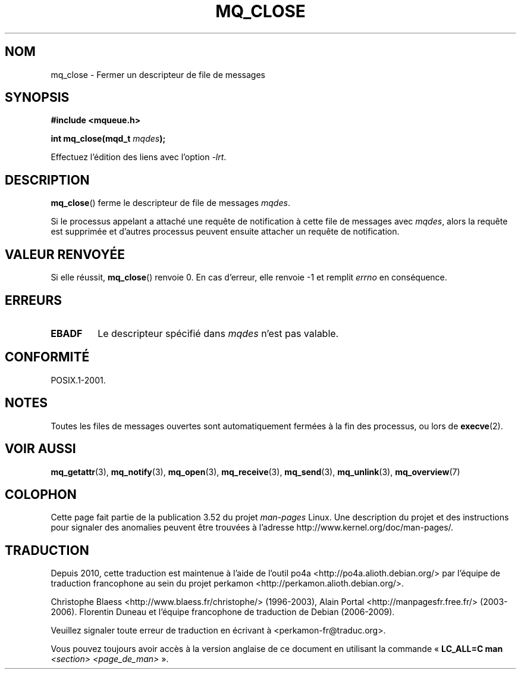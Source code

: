 .\" t
.\" Copyright (C) 2006 Michael Kerrisk <mtk.manpages@gmail.com>
.\"
.\" %%%LICENSE_START(VERBATIM)
.\" Permission is granted to make and distribute verbatim copies of this
.\" manual provided the copyright notice and this permission notice are
.\" preserved on all copies.
.\"
.\" Permission is granted to copy and distribute modified versions of this
.\" manual under the conditions for verbatim copying, provided that the
.\" entire resulting derived work is distributed under the terms of a
.\" permission notice identical to this one.
.\"
.\" Since the Linux kernel and libraries are constantly changing, this
.\" manual page may be incorrect or out-of-date.  The author(s) assume no
.\" responsibility for errors or omissions, or for damages resulting from
.\" the use of the information contained herein.  The author(s) may not
.\" have taken the same level of care in the production of this manual,
.\" which is licensed free of charge, as they might when working
.\" professionally.
.\"
.\" Formatted or processed versions of this manual, if unaccompanied by
.\" the source, must acknowledge the copyright and authors of this work.
.\" %%%LICENSE_END
.\"
.\"*******************************************************************
.\"
.\" This file was generated with po4a. Translate the source file.
.\"
.\"*******************************************************************
.TH MQ_CLOSE 3 "29 août 2010" Linux "Manuel du programmeur Linux"
.SH NOM
mq_close \- Fermer un descripteur de file de messages
.SH SYNOPSIS
.nf
\fB#include <mqueue.h>\fP
.sp
\fBint mq_close(mqd_t \fP\fImqdes\fP\fB);\fP
.fi
.sp
Effectuez l'édition des liens avec l'option \fI\-lrt\fP.
.SH DESCRIPTION
\fBmq_close\fP() ferme le descripteur de file de messages \fImqdes\fP.

Si le processus appelant a attaché une requête de notification à cette file
de messages avec \fImqdes\fP, alors la requête est supprimée et d'autres
processus peuvent ensuite attacher un requête de notification.
.SH "VALEUR RENVOYÉE"
Si elle réussit, \fBmq_close\fP() renvoie 0. En cas d'erreur, elle renvoie \-1
et remplit \fIerrno\fP en conséquence.
.SH ERREURS
.TP 
\fBEBADF\fP
Le descripteur spécifié dans \fImqdes\fP n'est pas valable.
.SH CONFORMITÉ
POSIX.1\-2001.
.SH NOTES
Toutes les files de messages ouvertes sont automatiquement fermées à la fin
des processus, ou lors de \fBexecve\fP(2).
.SH "VOIR AUSSI"
\fBmq_getattr\fP(3), \fBmq_notify\fP(3), \fBmq_open\fP(3), \fBmq_receive\fP(3),
\fBmq_send\fP(3), \fBmq_unlink\fP(3), \fBmq_overview\fP(7)
.SH COLOPHON
Cette page fait partie de la publication 3.52 du projet \fIman\-pages\fP
Linux. Une description du projet et des instructions pour signaler des
anomalies peuvent être trouvées à l'adresse
\%http://www.kernel.org/doc/man\-pages/.
.SH TRADUCTION
Depuis 2010, cette traduction est maintenue à l'aide de l'outil
po4a <http://po4a.alioth.debian.org/> par l'équipe de
traduction francophone au sein du projet perkamon
<http://perkamon.alioth.debian.org/>.
.PP
Christophe Blaess <http://www.blaess.fr/christophe/> (1996-2003),
Alain Portal <http://manpagesfr.free.fr/> (2003-2006).
Florentin Duneau et l'équipe francophone de traduction de Debian\ (2006-2009).
.PP
Veuillez signaler toute erreur de traduction en écrivant à
<perkamon\-fr@traduc.org>.
.PP
Vous pouvez toujours avoir accès à la version anglaise de ce document en
utilisant la commande
«\ \fBLC_ALL=C\ man\fR \fI<section>\fR\ \fI<page_de_man>\fR\ ».
